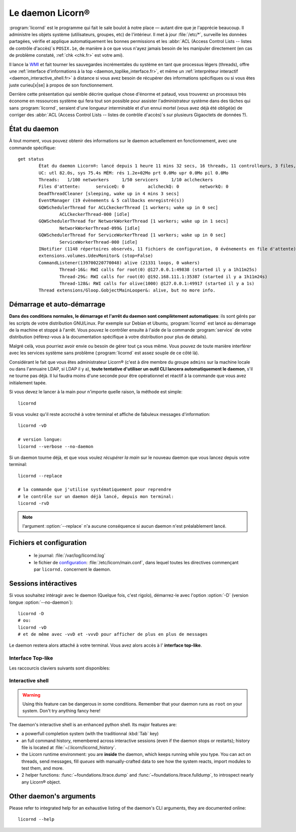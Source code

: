 
.. daemon.fr:

.. highlight:: bash

=================
Le daemon Licorn®
=================

:program:`licornd` est le programme qui fait le sale boulot à notre place — autant dire que je l'apprécie beaucoup. Il administre les objets système (utilisateurs, groupes, etc) de l'intérieur. Il met à jour :file:`/etc/*`, surveille les données partagées, vérifie et applique automatiquement les bonnes permissions et les :abbr:`ACL (Access Control Lists -- listes de contrôle d'accès)`\s ``POSIX.1e``, de manière à ce que vous n'ayez jamais besoin de les manipuler directement (en cas de problème constaté, :ref:`chk <chk.fr>` est votre ami).

Il lance la `WMI <wmi/index.fr>`_ et fait tourner les sauvegardes incrémentales du système en tant que processus légers (threads), offre une :ref:`interface d'informations à la top <daemon_toplike_interface.fr>`, et même un :ref:`interpréteur interactif <daemon_interactive_shell.fr>` à distance si vous avez besoin de récupérer des informations spécifiques ou si vous êtes juste curieu[x|se] à propos de son fonctionnement.

Derrière cette présentation qui semble décrire quelque chose d'énorme et pataud, vous trouverez un processus très économe en ressources système qui fera tout son possible pour assister l'administrateur système dans des tâches qui sans :program:`licornd`, seraient d'une longueur interminable et d'un ennui mortel (vous avez déjà été obligé(e) de corriger des :abbr:`ACL (Access Control Lists -- listes de contrôle d'accès)`\s sur plusieurs Gigaoctets de données ?).

État du daemon
==============

À tout moment, vous pouvez obtenir des informations sur le daemon actuellement en fonctionnement, avec une commande spécifique::

	get status
		État du daemon Licorn®: lancé depuis 1 heure 11 mins 32 secs, 16 threads, 11 controlleurs, 3 files, 0/8 Mlocks, 0/373 Ulocks
		UC: utl 82.0s, sys 75.4s MÉM: rés 1.2e+02Mo prt 0.0Mo upr 0.0Mo pil 0.0Mo
		Threads:   1/100 networkers     1/50 servicers     1/10 aclcheckers
		Files d'attente:      serviceQ: 0         aclcheckQ: 0        networkQ: 0
		DeadThreadCleaner [sleeping, wake up in 4 mins 3 secs]
		EventManager (19 évènements & 5 callbacks enregistré(s))
		GQWSchedulerThread for ACLCkeckerThread [1 workers; wake up in 0 sec]
			ACLCkeckerThread-000 [idle]
		GQWSchedulerThread for NetworkWorkerThread [1 workers; wake up in 1 secs]
			NetworkWorkerThread-099& [idle]
		GQWSchedulerThread for ServiceWorkerThread [1 workers; wake up in 0 sec]
			ServiceWorkerThread-000 [idle]
		INotifier (1148 répertoires observés, 11 fichiers de configuration, 0 événements en file d'attente)
		extensions.volumes.UdevMonitor& (stop=False)
		CommandListener(139700220770048) alive (21331 loops, 0 wakers)
			Thread-16&: RWI calls for root(0) @127.0.0.1:49838 (started il y a 1h11m25s)
			Thread-29&: RWI calls for root(0) @192.168.111.1:35387 (started il y a 1h11m24s)
			Thread-128&: RWI calls for olive(1000) @127.0.0.1:49917 (started il y a 1s)
		Thread extensions/Gloop.GobjectMainLooper&: alive, but no more info.



Démarrage et auto-démarrage
===========================

**Dans des conditions normales, le démarrage et l'arrêt du daemon sont complètement automatiques**: ils sont gérés par les scripts de votre distribution GNU/Linux. Par exemple sur Debian et Ubuntu, :program:`licornd` est lancé au démarrage de la machine et stoppé à l'arrêt. Vous pouvez le contrôler ensuite à l'aide de la commande :program:`service` de votre distribution (référez-vous à la documentation spécifique à votre distribution pour plus de détails).


Malgré celà, vous pourriez avoir envie ou besoin de gérer tout ça vous même. Vous pouvez de toute manière interférer avec les services système sans problème (:program:`licornd` est assez souple de ce côté là).

Considérant le fait que vous êtes administrateur Licorn® (c'est à dire membre du groupe ``admins`` sur la machine locale ou dans l'annuaire LDAP, si LDAP il y a), **toute tentative d'utiliser un outil CLI lancera automatiquement le daemon**, s'il ne tourne pas déjà. Il lui faudra moins d'une seconde pour être opérationnel et réactif à la commande que vous avez initialement tapée.

Si vous devez le lancer à la main pour n'importe quelle raison, la méthode est simple::

	licornd

Si vous voulez qu'il reste accroché à votre terminal et affiche de fabuleux messages d'information::

	licornd -vD

	# version longue:
	licornd --verbose --no-daemon


Si un daemon tourne déjà, et que vous voulez *récupérer la main* sur le nouveau daemon que vous lancez depuis votre terminal::

	licornd --replace

	# la commande que j'utilise systématiquement pour reprendre
	# le contrôle sur un daemon déjà lancé, depuis mon terminal:
	licornd -rvD

.. note:: l'argument :option:`--replace` n'a aucune conséquence si aucun daemon n'est préalablement lancé.


Fichiers et configuration
=========================

    * le journal: :file:`/var/log/licornd.log`
    * le fichier de `configuration <configuration.fr>`_: :file:`/etc/licorn/main.conf`, dans lequel toutes les directives commençant par ``licornd.`` concernent le daemon.


Sessions intéractives
=====================

Si vous souhaitez intéragir avec le daemon (Quelque fois, c'est rigolo), démarrez-le avec l'option :option:`-D` (version longue :option:`--no-daemon`)::

	licornd -D
	# ou:
	licornd -vD
	# et de même avec -vvD et -vvvD pour afficher de plus en plus de messages

Le daemon restera alors attaché à votre terminal. Vous avez alors accès à l' **interface top-like**.


.. _daemon_toplike_interface.fr:

Interface Top-like
------------------

Les raccourcis claviers suivants sont disponibles:

.. glossary::

	:kbd:`Space`
		Will display the current status of the daemon, its threads and controller instances. The status can be very verbose or not, depending on the full status flag (see below). Typing repeatedly on kbd:`Space` will emulate a top-like behaviour, allowing to monitor the daemon status in real-time, even if it is very busy.

	:kbd:`Control-t`
		Will do exactly the same as :kbd:`Space`. It's a standard behaviour in shells of BSD systems, and I missed it a lot under `GNU/Linux`.

	:kbd:`Control-y`
		Will do exactly the same as :kbd:`Space`, but will clear the screen first.

	:kbd:`f` or :kbd:`l`
		Will toggle between normal and full status. The status flag is remembered until the daemon terminates or restarts.

	:kbd:`Control-r`
		Will restart the daemon (by sending it an ``USR1`` signal). Very useful when you modified any configuration directive or source code.

	:kbd:`Control-c`
		Will break and terminate, as expected.

	:kbd:`Control-u`
		Will terminate the daemon with a traditionnal ``TERM`` signal (15), simulating a normal :command:`kill` or :command:`killall`.

	:kbd:`Control-k`
		**Extreme caution**: will send a real ``KILL`` signal (9). Use this when you think the daemon is stuck and doesn't respond anymore (this can happen when it blocks on DNS timeout, it seems totally unresponsive, but is not).

	:kbd:`Enter`
		Will just display a newline (usefull for manually marking spaces between different operations).

	:kbd:`Control-L`
		Will clear the screen, like in a normal terminal.

	:kbd:`i`
		Will enter the interactive shell (see below). Press :kbd:`Control-d` or type `exit` to leave the shell.

.. _daemon_interactive_shell.fr:

Interactive shell
-----------------

.. warning:: Using this feature can be dangerous in some conditions. Remember that your daemon runs as ``root`` on your system. Don't try anything fancy here!

The daemon's interactive shell is an enhanced python shell. Its major features are:

* a powerfull completion system (with the traditionnal :kbd:`Tab` key)
* an full command history, remembered across interactive sessions (even if the daemon stops or restarts); history file is located at :file:`~/.licorn/licornd_history`.
* the Licorn runtime environment: you are **inside** the daemon, which keeps running while you type. You can act on threads, send messages, fill `queues` with manually-crafted data to see how the system reacts, import modules to test them, and more.
* 2 helper functions: :func:`~foundations.ltrace.dump` and :func:`~foundations.ltrace.fulldump`, to introspect nearly any Licorn® object.

Other daemon's arguments
========================

Please refer to integrated help for an exhaustive listing of the daemon's CLI arguments, they are documented online::

	licornd --help

.. seealso::
	En anglais pour l'instant, en attendant la traduction:

	* :ref:`La documentation développeur du daemon <daemon.index.dev.fr>`.
	* :ref:`L'infrastructure de services <daemon.services.en>`.
